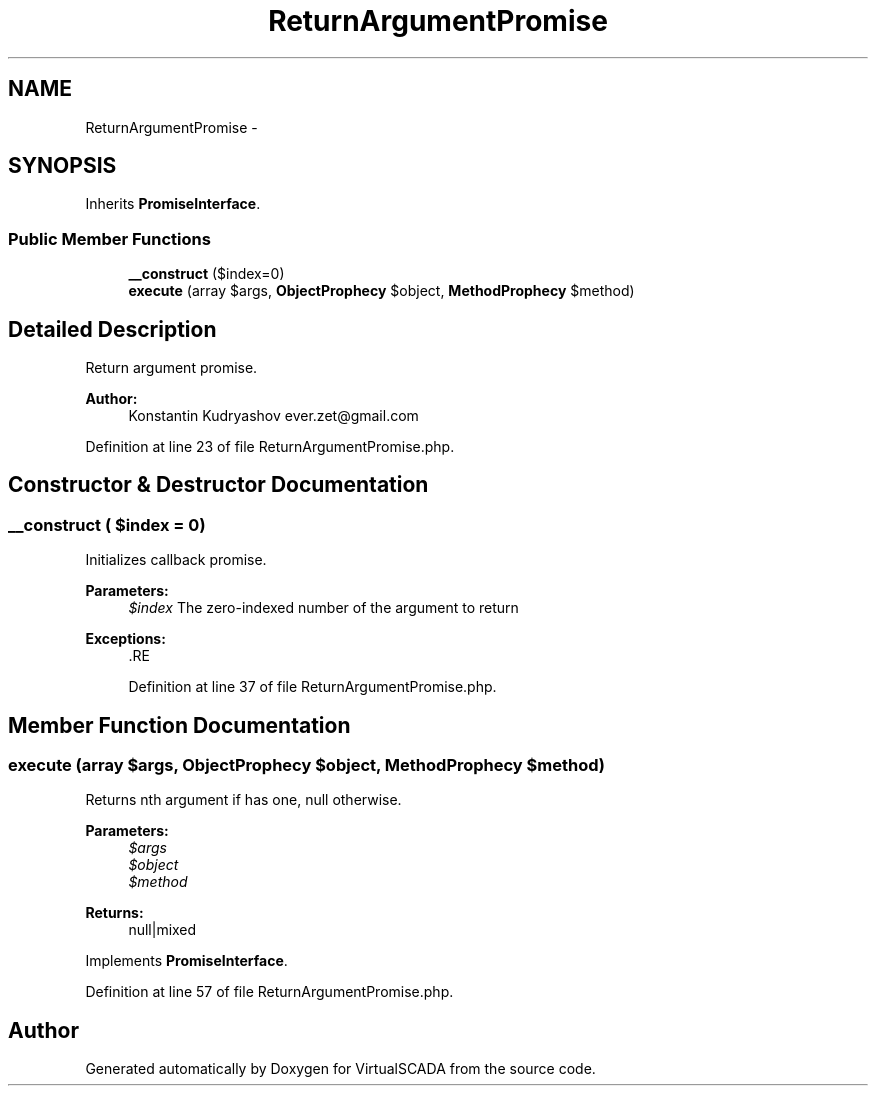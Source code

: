 .TH "ReturnArgumentPromise" 3 "Tue Apr 14 2015" "Version 1.0" "VirtualSCADA" \" -*- nroff -*-
.ad l
.nh
.SH NAME
ReturnArgumentPromise \- 
.SH SYNOPSIS
.br
.PP
.PP
Inherits \fBPromiseInterface\fP\&.
.SS "Public Member Functions"

.in +1c
.ti -1c
.RI "\fB__construct\fP ($index=0)"
.br
.ti -1c
.RI "\fBexecute\fP (array $args, \fBObjectProphecy\fP $object, \fBMethodProphecy\fP $method)"
.br
.in -1c
.SH "Detailed Description"
.PP 
Return argument promise\&.
.PP
\fBAuthor:\fP
.RS 4
Konstantin Kudryashov ever.zet@gmail.com 
.RE
.PP

.PP
Definition at line 23 of file ReturnArgumentPromise\&.php\&.
.SH "Constructor & Destructor Documentation"
.PP 
.SS "__construct ( $index = \fC0\fP)"
Initializes callback promise\&.
.PP
\fBParameters:\fP
.RS 4
\fI$index\fP The zero-indexed number of the argument to return
.RE
.PP
\fBExceptions:\fP
.RS 4
\fI\fP .RE
.PP

.PP
Definition at line 37 of file ReturnArgumentPromise\&.php\&.
.SH "Member Function Documentation"
.PP 
.SS "execute (array $args, \fBObjectProphecy\fP $object, \fBMethodProphecy\fP $method)"
Returns nth argument if has one, null otherwise\&.
.PP
\fBParameters:\fP
.RS 4
\fI$args\fP 
.br
\fI$object\fP 
.br
\fI$method\fP 
.RE
.PP
\fBReturns:\fP
.RS 4
null|mixed 
.RE
.PP

.PP
Implements \fBPromiseInterface\fP\&.
.PP
Definition at line 57 of file ReturnArgumentPromise\&.php\&.

.SH "Author"
.PP 
Generated automatically by Doxygen for VirtualSCADA from the source code\&.
